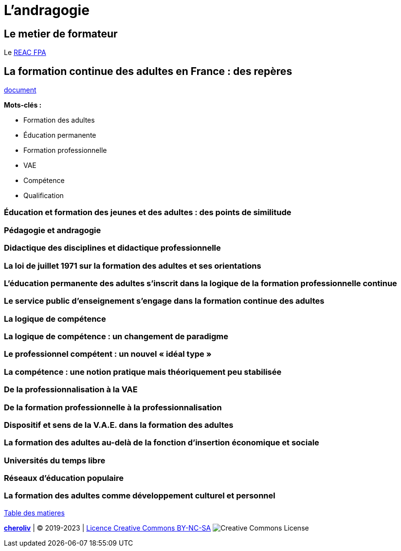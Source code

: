 = L'andragogie

[#metier]
== Le metier de formateur

Le link:docs/2022/REAC_FPA_V07_21122022.pdf[REAC FPA]


== La formation continue des adultes en France : des repères

link:La_formation_continue_des_adultes_michel_sonntag.pdf[document]

*Mots-clés :*

* Formation des adultes
* Éducation permanente
* Formation professionnelle
* VAE
* Compétence
* Qualification



=== Éducation et formation des jeunes et des adultes : des points de similitude

=== Pédagogie et andragogie

=== Didactique des disciplines et didactique professionnelle

=== La loi de juillet 1971 sur la formation des adultes et ses orientations

=== L’éducation permanente des adultes s’inscrit dans la logique de la formation professionnelle continue

=== Le service public d’enseignement s’engage dans la formation continue des adultes

=== La logique de compétence

=== La logique de compétence : un changement de paradigme

=== Le professionnel compétent : un nouvel « idéal type »

=== La compétence : une notion pratique mais théoriquement peu stabilisée

=== De la professionnalisation à la VAE

=== De la formation professionnelle à la professionnalisation

=== Dispositif et sens de la V.A.E. dans la formation des adultes

=== La formation des adultes au-delà de la fonction d’insertion économique et sociale

=== Universités du temps libre

=== Réseaux d’éducation populaire

=== La formation des adultes comme développement culturel et personnel










link:README.adoc#toc[Table des matieres]
====
link:https://cheroliv.github.io[*cheroliv*] | &copy; 2019-2023 | link:http://creativecommons.org/licenses/by-nc-sa/4.0/[Licence Creative Commons BY-NC-SA] image:https://licensebuttons.net/l/by-nc-sa/4.0/88x31.png[Creative Commons License]
====